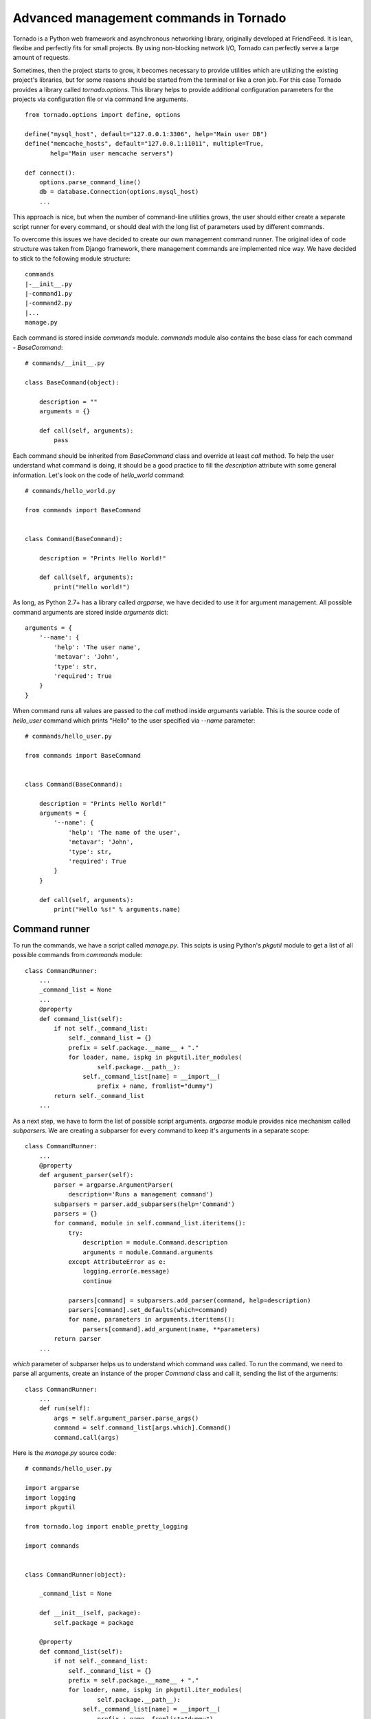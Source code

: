 Advanced management commands in Tornado
=======================================

Tornado is a Python web framework and asynchronous networking library, 
originally developed at FriendFeed. It is lean, flexibe and perfectly fits
for small projects. By using non-blocking network I/O, Tornado can perfectly
serve a large amount of requests. 

Sometimes, then the project starts to grow, it becomes necessary to provide 
utilities which are utilizing the existing project's libraries, but for some
reasons should be started from the terminal or like a cron job. For this case
Tornado provides a library called `tornado.options`. This library helps to
provide additional configuration parameters for the projects via configuration
file or via command line arguments. 

::

    from tornado.options import define, options

    define("mysql_host", default="127.0.0.1:3306", help="Main user DB")
    define("memcache_hosts", default="127.0.0.1:11011", multiple=True,
           help="Main user memcache servers")

    def connect():
        options.parse_command_line()
        db = database.Connection(options.mysql_host)
        ...

This approach is nice, but when the number of command-line utilities grows,
the user should either create a separate script runner for every command, or 
should deal with the long list of parameters used by different commands. 

To overcome this issues we have decided to create our own management command 
runner. The original idea of code structure was taken from Django framework, 
there management commands are implemented nice way. We have decided to stick to 
the following module structure:

::
    
    commands
    |-__init__.py
    |-command1.py
    |-command2.py
    |...
    manage.py


Each command is stored inside `commands` module. `commands` module also 
contains the base class for each command - `BaseCommand`:

::
    
    # commands/__init__.py

    class BaseCommand(object):

        description = ""
        arguments = {}

        def call(self, arguments):
            pass


Each command should be inherited from `BaseCommand` class and override at least
`call` method. To help the user understand what command is doing, it should be
a good practice to fill the `description` attribute with some general 
information. Let's look on the code of `hello_world` command:

::
    
    # commands/hello_world.py

    from commands import BaseCommand


    class Command(BaseCommand):

        description = "Prints Hello World!"

        def call(self, arguments):
            print("Hello world!")


As long, as Python 2.7+ has a library called `argparse`, we have decided
to use it for argument management. All possible command arguments are stored
inside `arguments` dict:

::

    arguments = {
        '--name': {
            'help': 'The user name',
            'metavar': 'John',
            'type': str,
            'required': True
        }
    }

When command runs all values are passed to the `call` method inside `arguments`
variable. This is the source code of `hello_user` command which prints "Hello"
to the user specified via `--name` parameter:

::

    # commands/hello_user.py

    from commands import BaseCommand


    class Command(BaseCommand):

        description = "Prints Hello World!"
        arguments = {
            '--name': {
                'help': 'The name of the user',
                'metavar': 'John',
                'type': str,
                'required': True
            }
        }

        def call(self, arguments):
            print("Hello %s!" % arguments.name)


Command runner
^^^^^^^^^^^^^^

To run the commands, we have a script called `manage.py`. This scipts is using
Python's `pkgutil` module to get a list of all possible commands from 
`commands` module:

::

    class CommandRunner:
        ...
        _command_list = None
        ...
        @property
        def command_list(self):
            if not self._command_list:
                self._command_list = {}
                prefix = self.package.__name__ + "."
                for loader, name, ispkg in pkgutil.iter_modules(
                        self.package.__path__):
                    self._command_list[name] = __import__(
                        prefix + name, fromlist="dummy")
            return self._command_list        
        ...

As a next step, we have to form the list of possible script arguments. 
`argparse` module provides nice mechanism called `subparsers`. We are creating 
a subparser for every command to keep it's arguments in a separate scope:

::

    class CommandRunner:
        ...
        @property
        def argument_parser(self):
            parser = argparse.ArgumentParser(
                description='Runs a management command')
            subparsers = parser.add_subparsers(help='Command')
            parsers = {}
            for command, module in self.command_list.iteritems():
                try:
                    description = module.Command.description
                    arguments = module.Command.arguments
                except AttributeError as e:
                    logging.error(e.message)
                    continue

                parsers[command] = subparsers.add_parser(command, help=description)
                parsers[command].set_defaults(which=command)
                for name, parameters in arguments.iteritems():
                    parsers[command].add_argument(name, **parameters)
            return parser
        ...

`which` parameter of subparser helps us to understand which command was called.
To run the command, we need to parse all arguments, create an instance of the
proper `Command` class and call it, sending the list of the arguments:


::

    class CommandRunner:
        ...
        def run(self):
            args = self.argument_parser.parse_args()
            command = self.command_list[args.which].Command()
            command.call(args)


Here is the `manage.py` source code:

::

    # commands/hello_user.py

    import argparse
    import logging
    import pkgutil

    from tornado.log import enable_pretty_logging

    import commands


    class CommandRunner(object):

        _command_list = None

        def __init__(self, package):
            self.package = package

        @property
        def command_list(self):
            if not self._command_list:
                self._command_list = {}
                prefix = self.package.__name__ + "."
                for loader, name, ispkg in pkgutil.iter_modules(
                        self.package.__path__):
                    self._command_list[name] = __import__(
                        prefix + name, fromlist="dummy")
            return self._command_list

        @property
        def argument_parser(self):
            parser = argparse.ArgumentParser(
                description='Runs a management command')
            subparsers = parser.add_subparsers(help='Command')
            parsers = {}
            for command, module in self.command_list.iteritems():
                try:
                    description = module.Command.description
                    arguments = module.Command.arguments
                except AttributeError as e:
                    logging.error(e.message)
                    continue

                parsers[command] = subparsers.add_parser(command, help=description)
                parsers[command].set_defaults(which=command)
                for name, parameters in arguments.iteritems():
                    parsers[command].add_argument(name, **parameters)
            return parser

        def run(self):
            args = self.argument_parser.parse_args()
            command = self.command_list[args.which].Command()
            command.call(args)


    if __name__ == "__main__":
        enable_pretty_logging()
        command_runner = CommandRunner(commands)
        command_runner.run()


Conclusion
^^^^^^^^^^

This approach helped us to organize our growing collection of management 
commands for our Tornado project. As long as we tried to use system modules, 
we've got a framework independent solution which can be used in any Python 
2.7+ project. Have fun with management commands! 
